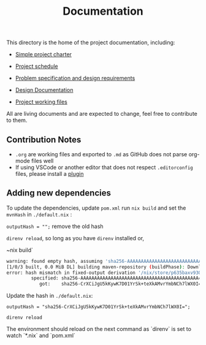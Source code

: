 #+title: Documentation

This directory is the home of the project documentation, including:

- [[./charter.md][Simple project charter]]

- [[./schedule.md][Project schedule]]

- [[./spec.md][Problem specification and design requirements]]

- [[./design.md][Design Documentation]]

- [[./res][Project working files]]

All are living documents and are expected to change, feel free to contribute to them.

** Contribution Notes
- ~.org~ are working files and exported to ~.md~ as GitHub does not parse org-mode files well
- If using VSCode or another editor that does not respect ~.editorconfig~ files, please install a [[https://editorconfig.org/][plugin]]

** Adding new dependencies

To update the dependencies, update ~pom.xml~ run ~nix build~ and set the ~mvnHash~ in ~./default.nix~ :

~outputHash = "";~ remove the old hash

~direnv reload~, so long as you have ~direnv~ installed or,

~nix build`

#+begin_src sh
warning: found empty hash, assuming 'sha256-AAAAAAAAAAAAAAAAAAAAAAAAAAAAAAAAAAAAAAAAAAA='
[1/0/3 built, 0.0 MiB DL] building maven-repository (buildPhase): Downloading from central: https://redirenv:
error: hash mismatch in fixed-output derivation '/nix/store/p635baxv930v2bb4k527j6rk54a3nfpl-maven-repository.drv':
         specified: sha256-AAAAAAAAAAAAAAAAAAAAAAAAAAAAAAAAAAAAAAAAAAA=
            got:    sha256-CrXCiJgU5kKywK7D01YrSk+teXkAMvrYmbNCh7lWX0I=
#+end_src

Update the hash in ~./default.nix~:

~outputHash = "sha256-CrXCiJgU5kKywK7D01YrSk+teXkAMvrYmbNCh7lWX0I=";~

~direnv reload~

The environment should reload on the next command as `direnv` is set to watch `*.nix` and `pom.xml`
